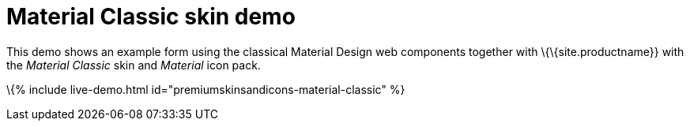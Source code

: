 = Material Classic skin demo

:title_nav: Material Classic Demo :description: Material Classic Demo :keywords: skin skins icon icons material customize theme

This demo shows an example form using the classical Material Design web components together with \{\{site.productname}} with the _Material Classic_ skin and _Material_ icon pack.

\{% include live-demo.html id="premiumskinsandicons-material-classic" %}
